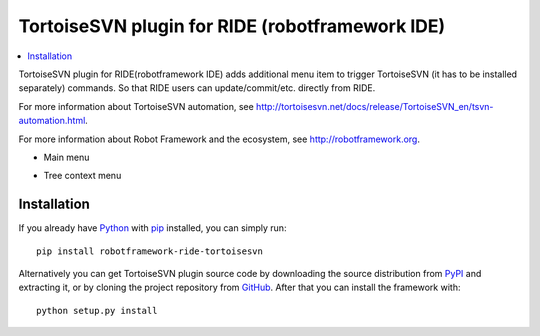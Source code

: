 TortoiseSVN plugin for RIDE (robotframework IDE)
================================================

.. contents::
   :local:

TortoiseSVN plugin for RIDE(robotframework IDE) adds additional menu item to trigger TortoiseSVN (it has to be installed separately) commands.
So that RIDE users can update/commit/etc. directly from RIDE.

For more information about TortoiseSVN automation, see http://tortoisesvn.net/docs/release/TortoiseSVN_en/tsvn-automation.html.

For more information about Robot Framework and the ecosystem, see http://robotframework.org.

- Main menu
    .. image:: pics/main_menu.png
        :alt: Main menu

- Tree context menu
    .. image:: pics/context_menu.png
        :alt: Tree context menu

Installation
------------

If you already have Python_ with `pip <http://pip-installer.org>`_ installed,
you can simply run::

    pip install robotframework-ride-tortoisesvn

Alternatively you can get TortoiseSVN plugin source code by downloading the source
distribution from PyPI_ and extracting it, or by cloning the project repository
from GitHub_. After that you can install the framework with::

    python setup.py install

.. _Python: http://python.org
.. _GitHub: https://github.com/ukostas/robotframework-ride-tortoisesvn
.. _PyPI: https://pypi.python.org/pypi/robotframework_ride_tortoisesvn